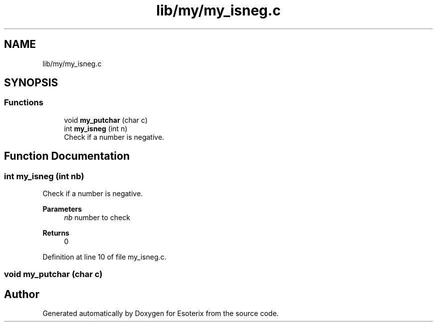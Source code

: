 .TH "lib/my/my_isneg.c" 3 "Thu Jun 23 2022" "Version 1.0" "Esoterix" \" -*- nroff -*-
.ad l
.nh
.SH NAME
lib/my/my_isneg.c
.SH SYNOPSIS
.br
.PP
.SS "Functions"

.in +1c
.ti -1c
.RI "void \fBmy_putchar\fP (char c)"
.br
.ti -1c
.RI "int \fBmy_isneg\fP (int n)"
.br
.RI "Check if a number is negative\&. "
.in -1c
.SH "Function Documentation"
.PP 
.SS "int my_isneg (int nb)"

.PP
Check if a number is negative\&. 
.PP
\fBParameters\fP
.RS 4
\fInb\fP number to check
.RE
.PP
\fBReturns\fP
.RS 4
0 
.RE
.PP

.PP
Definition at line 10 of file my_isneg\&.c\&.
.SS "void my_putchar (char c)"

.SH "Author"
.PP 
Generated automatically by Doxygen for Esoterix from the source code\&.

